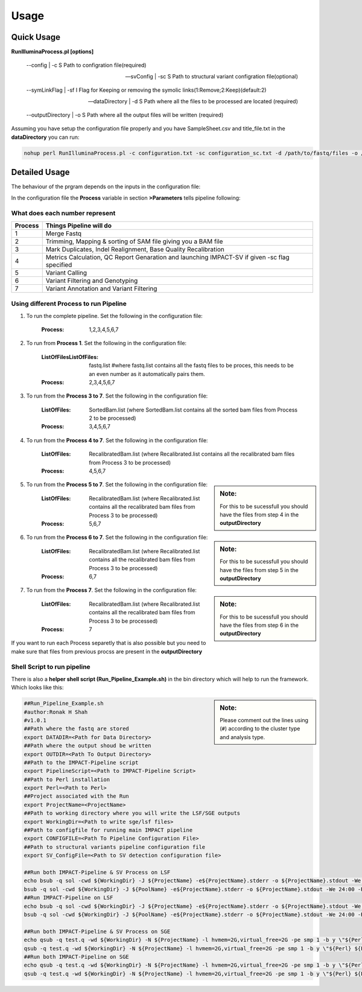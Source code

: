 =====
Usage
=====

Quick Usage
===========
**RunIlluminaProcess.pl [options]**
	
	--config | -c                        S Path to configration file(required)
	
	--svConfig | -sc                     S Path to structural variant configration file(optional)
	
	--symLinkFlag | -sf           	   I Flag for Keeping or removing the symolic links(1:Remove;2:Keep)(default:2)
	
	--dataDirectory | -d                 S Path where all the files to be processed are located (required)
	
	--outputDirectory | -o               S Path where all the output files will be written (required)
	
Assuming you have setup the configuration file properly and you have SampleSheet.csv and title_file.txt in the **dataDirectory** you can run:

.. code-block:: sh

	nohup perl RunIlluminaProcess.pl -c configuration.txt -sc configuration_sc.txt -d /path/to/fastq/files -o /path/to/output/directory

Detailed Usage
==============

The behaviour of the prgram depends on the inputs in the configuration file:

In the configuration file the **Process** variable in section **>Parameters** tells pipeline following:

What does each number represent
-------------------------------

+---------+-----------------------------------------------------------------------------------------------+
| Process | Things Pipeline will do                                                                       |
+=========+===============================================================================================+
| 1       | Merge Fastq 										  |										  
+---------+-----------------------------------------------------------------------------------------------+
| 2       | Trimming, Mapping & sorting of SAM file giving you a BAM file				  |				  
+---------+-----------------------------------------------------------------------------------------------+
| 3       | Mark Duplicates, Indel Realignment, Base Quality Recalibration 				  |
+---------+-----------------------------------------------------------------------------------------------+
| 4       | Metrics Calculation, QC Report Genaration and launching IMPACT-SV if given -sc flag specified |
+---------+-----------------------------------------------------------------------------------------------+
| 5       | Variant Calling 										  |
+---------+-----------------------------------------------------------------------------------------------+
| 6       | Variant Filtering and Genotyping 						                  |
+---------+-----------------------------------------------------------------------------------------------+
| 7       | Variant Annotation and Variant Filtering 							  |
+---------+-----------------------------------------------------------------------------------------------+


Using different Process to run Pipeline
---------------------------------------

1. To run the complete pipeline. Set the following in the configuration file:
	
	:Process: 1,2,3,4,5,6,7

2. To run from **Process 1**. Set the following in the configuration file:
	
	:ListOfFilesListOfFiles: fastq.list #where fastq.list contains all the fastq files to be proces, this needs to be an even number as it automatically pairs them.
	:Process: 2,3,4,5,6,7
	
3. To run from the **Process 3 to 7**. Set the following in the configuration file:
	
	:ListOfFiles: SortedBam.list (where SortedBam.list contains all the sorted bam files from Process 2 to be processed)
	:Process: 3,4,5,6,7
	
4. To run from the **Process 4 to 7**. Set the following in the configuration file:

	:ListOfFiles: RecalibratedBam.list (where Recalibrated.list contains all the recalibrated bam files from Process 3 to be processed)
	:Process: 4,5,6,7


.. sidebar:: Note:

	For this to be sucessfull you should have the files from step 4 in the **outputDirectory**

5. To run from the **Process 5 to 7**. Set the following in the configuration file:

	:ListOfFiles: RecalibratedBam.list (where Recalibrated.list contains all the recalibrated bam files from Process 3 to be processed)
	:Process: 5,6,7
		




.. sidebar:: Note: 

	For this to be sucessfull you should have the files from step 5 in the **outputDirectory**

6. To run from the **Process 6 to 7**. Set the following in the configuration file:

	:ListOfFiles: RecalibratedBam.list (where Recalibrated.list contains all the recalibrated bam files from Process 3 to be processed)
	:Process: 6,7
	




.. sidebar:: Note: 
			
	For this to be sucessfull you should have the files from step 6 in the **outputDirectory**

7.  To run from the **Process 7**. Set the following in the configuration file:

	:ListOfFiles: RecalibratedBam.list (where Recalibrated.list contains all the recalibrated bam files from Process 3 to be processed)
	:Process: 7
	
	
If you want to run each Process separetly that is also possible but you need to make sure that files from previous procss are present in the **outputDirectory**

Shell Script to run pipeline
----------------------------
There is also a **helper shell script (Run_Pipeline_Example.sh)** in the bin directory which will help to run the framework.
Which looks like this:

.. sidebar:: Note: 
	
	Please comment out the lines using (``#``) according to the cluster type and analysis type.


.. code-block:: sh

	##Run_Pipeline_Example.sh
	#author:Ronak H Shah
	#v1.0.1
	##Path where the fastq are stored
	export DATADIR=<Path for Data Directory>
	##Path where the output shoud be written
	export OUTDIR=<Path To Output Directory>
	##Path to the IMPACT-Pipeline script
	export PipelineScript=<Path to IMPACT-Pipeline Script>
	##Path to Perl installation
	export Perl=<Path to Perl>
	##Project associated with the Run
	export ProjectName=<ProjectName>
	##Path to working directory where you will write the LSF/SGE outputs
	export WorkingDir=<Path to write sge/lsf files>
	##Path to configfile for running main IMPACT pipeline
	export CONFIGFILE=<Path To Pipeline Configuration File>
	##Path to structural variants pipeline configuration file
	export SV_ConfigFile=<Path to SV detection configuration file>

	##Run both IMPACT-Pipeline & SV Process on LSF
	echo bsub -q sol -cwd ${WorkingDir} -J ${ProjectName} -e${ProjectName}.stderr -o ${ProjectName}.stdout -We 24:00 -R "rusage[mem=2]" -M 4 \"${Perl} ${PipelineScript} -c ${CONFIGFILE} -sc {$SV_ConfigFile} -d ${DATADIR} -o ${OUTDIR}\"
	bsub -q sol -cwd ${WorkingDir} -J ${PoolName} -e${ProjectName}.stderr -o ${ProjectName}.stdout -We 24:00 -R "rusage[mem=2]" -M 4 \"${Perl} ${PipelineScript} -c ${CONFIGFILE} -sc {$SV_ConfigFile} -d ${DATADIR} -o ${OUTDIR}\"
	##Run IMPACT-Pipeline on LSF
	echo bsub -q sol -cwd ${WorkingDir} -J ${ProjectName} -e${ProjectName}.stderr -o ${ProjectName}.stdout -We 24:00 -R "rusage[mem=2]" -M 4 \"${Perl} ${PipelineScript} -c ${CONFIGFILE} -d ${DATADIR} -o ${OUTDIR}\"
	bsub -q sol -cwd ${WorkingDir} -J ${PoolName} -e${ProjectName}.stderr -o ${ProjectName}.stdout -We 24:00 -R "rusage[mem=2]" -M 4 \"${Perl} ${PipelineScript} -c ${CONFIGFILE} -d ${DATADIR} -o ${OUTDIR}\"

	##Run both IMPACT-Pipeline & SV Process on SGE
	echo qsub -q test.q -wd ${WorkingDir} -N ${ProjectName} -l hvmem=2G,virtual_free=2G -pe smp 1 -b y \"${Perl} ${PipelineScript} -c ${CONFIGFILE} -sc ${SV_ConfigFile} -d ${DATADIR} -o ${OUTDIR}\"
	qsub -q test.q -wd ${WorkingDir} -N ${ProjectName} -l hvmem=2G,virtual_free=2G -pe smp 1 -b y \"${Perl} ${PipelineScript} -c ${CONFIGFILE} -sc ${SV_ConfigFile} -d ${DATADIR} -o ${OUTDIR}\"
	##Run both IMPACT-Pipeline on SGE
	echo qsub -q test.q -wd ${WorkingDir} -N ${ProjectName} -l hvmem=2G,virtual_free=2G -pe smp 1 -b y \"${Perl} ${PipelineScript} -c ${CONFIGFILE} -d ${DATADIR} -o ${OUTDIR}\"
	qsub -q test.q -wd ${WorkingDir} -N ${ProjectName} -l hvmem=2G,virtual_free=2G -pe smp 1 -b y \"${Perl} ${PipelineScript} -c ${CONFIGFILE} -d ${DATADIR} -o ${OUTDIR}\"
	
